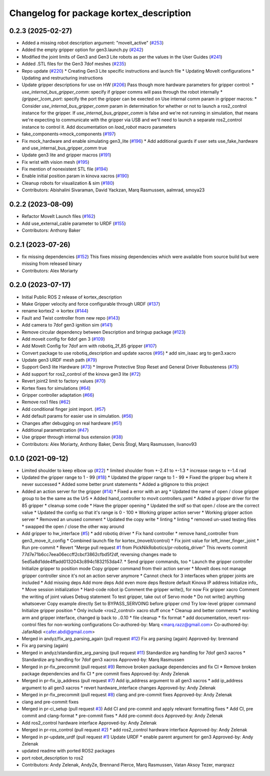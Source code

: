 ^^^^^^^^^^^^^^^^^^^^^^^^^^^^^^^^^^^^^^^^
Changelog for package kortex_description
^^^^^^^^^^^^^^^^^^^^^^^^^^^^^^^^^^^^^^^^

0.2.3 (2025-02-27)
------------------
* Added a missing robot description argument: "moveit_active" (`#253 <https://github.com/Kinovarobotics/ros2_kortex/issues/253>`_)
* Added the empty gripper option for gen3.launch.py (`#242 <https://github.com/Kinovarobotics/ros2_kortex/issues/242>`_)
* Modified the joint limits of Gen3 and Gen3 Lite robots as per the values in the User Guides (`#241 <https://github.com/Kinovarobotics/ros2_kortex/issues/241>`_)
* Added  .STL files for the Gen3 7dof meshes (`#235 <https://github.com/Kinovarobotics/ros2_kortex/issues/235>`_)
* Repo update (`#220 <https://github.com/Kinovarobotics/ros2_kortex/issues/220>`_)
  * Creating Gen3 Lite specific instructions and launch file
  * Updating MoveIt configurations
  * Updating and restructuring instructions
* Update gripper descriptions for use on HW (`#206 <https://github.com/Kinovarobotics/ros2_kortex/issues/206>`_)
  Pass though more hardware parameters for gripper control:
  * `use_internal_bus_gripper_comm`: specify if gripper comms will pass
  through the robot internally
  * `(gripper\_)com_port`: specify the port the gripper can be exected on
  Use internal comm param in gripper macros:
  * Consider `use_internal_bus_gripper_comm` param in determination
  for whether or not to launch a ros2_control instance for the gripper. If
  `use_internal_bus_gripper_comm` is false and we're not running in
  simulation, that means we're expecting to communicate with the gripper
  via USB and we'll need to launch a separate ros2_control instance to
  control it.
  Add documentation on `load_robot` macro parameters
* fake_components->mock_components (`#197 <https://github.com/Kinovarobotics/ros2_kortex/issues/197>`_)
* Fix mock_hardware and enable simulating gen3_lite (`#196 <https://github.com/Kinovarobotics/ros2_kortex/issues/196>`_)
  * Add additional guards if user sets use_fake_hardware and use_internal_bus_gripper_comm true
* Update gen3 lite and gripper macros (`#191 <https://github.com/Kinovarobotics/ros2_kortex/issues/191>`_)
* Fix wrist with vision mesh (`#195 <https://github.com/Kinovarobotics/ros2_kortex/issues/195>`_)
* Fix mention of nonexistent STL file (`#194 <https://github.com/Kinovarobotics/ros2_kortex/issues/194>`_)
* Enable initial position param in kinova xacros (`#190 <https://github.com/Kinovarobotics/ros2_kortex/issues/190>`_)
* Cleanup robots for visualization & sim (`#180 <https://github.com/Kinovarobotics/ros2_kortex/issues/180>`_)
* Contributors: Abishalini Sivaraman, David Yackzan, Marq Rasmussen, aalmrad, smoya23

0.2.2 (2023-08-09)
------------------
* Refactor MoveIt Launch files (`#162 <https://github.com/Kinovarobotics/ros2_kortex/issues/162>`_)
* Add use_external_cable parameter to URDF (`#155 <https://github.com/Kinovarobotics/ros2_kortex/issues/155>`_)
* Contributors: Anthony Baker

0.2.1 (2023-07-26)
------------------
* fix missing dependencies (`#152 <https://github.com/PickNikRobotics/ros2_kortex/issues/152>`_)
  This fixes missing dependencies which were available from source build
  but were missing from released binary
* Contributors: Alex Moriarty

0.2.0 (2023-07-17)
------------------
* Initial Public ROS 2 release of kortex_description
* Make Gripper velocity and force configurable through URDF (`#137 <https://github.com/PickNikRobotics/ros2_kortex/issues/137>`_)
* rename kortex2 -> kortex (`#144 <https://github.com/PickNikRobotics/ros2_kortex/issues/144>`_)
* Fault and Twist controller from new repo (`#143 <https://github.com/PickNikRobotics/ros2_kortex/issues/143>`_)
* Add camera to 7dof gen3 ignition sim (`#141 <https://github.com/PickNikRobotics/ros2_kortex/issues/141>`_)
* Remove circular dependency between Description and bringup package (`#123 <https://github.com/PickNikRobotics/ros2_kortex/issues/123>`_)
* Add moveit config for 6dof gen 3 (`#109 <https://github.com/PickNikRobotics/ros2_kortex/issues/109>`_)
* Add MoveIt Config for 7dof arm with robotiq_2f_85 gripper (`#107 <https://github.com/PickNikRobotics/ros2_kortex/issues/107>`_)
* Convert package to use robotiq_description and update xacros (`#95 <https://github.com/PickNikRobotics/ros2_kortex/issues/95>`_)
  * add sim_isaac arg to gen3.xacro
* Update gen3 URDF mesh path (`#79 <https://github.com/PickNikRobotics/ros2_kortex/issues/79>`_)
* Support Gen3 lite Hardware (`#73 <https://github.com/PickNikRobotics/ros2_kortex/issues/73>`_)
  * Improve Protective Stop Reset and General Driver Robusteness (`#75 <https://github.com/PickNikRobotics/ros2_kortex/issues/75>`_)
* Add support for ros2_control of the kinova gen3 lite (`#72 <https://github.com/PickNikRobotics/ros2_kortex/issues/72>`_)
* Revert joint2 limit to factory values (`#70 <https://github.com/PickNikRobotics/ros2_kortex/issues/70>`_)
* Kortex fixes for simulations (`#64 <https://github.com/PickNikRobotics/ros2_kortex/issues/64>`_)
* Gripper controller adaptation (`#66 <https://github.com/PickNikRobotics/ros2_kortex/issues/66>`_)
* Remove ros1 files (`#62 <https://github.com/PickNikRobotics/ros2_kortex/issues/62>`_)
* Add conditional finger joint import. (`#57 <https://github.com/PickNikRobotics/ros2_kortex/issues/57>`_)
* Add default params for easier use in simulation. (`#56 <https://github.com/PickNikRobotics/ros2_kortex/issues/56>`_)
* Changes after debugging on real hardware (`#51 <https://github.com/PickNikRobotics/ros2_kortex/issues/51>`_)
* Additional parametrization (`#47 <https://github.com/PickNikRobotics/ros2_kortex/issues/47>`_)
* Use gripper through internal bus extension (`#38 <https://github.com/PickNikRobotics/ros2_kortex/issues/38>`_)
* Contributors: Alex Moriarty, Anthony Baker, Denis Štogl, Marq Rasmussen, livanov93

0.1.0 (2021-09-12)
------------------
* Limited shoulder to keep elbow up (`#22 <https://github.com/PickNikRobotics/ros2_kortex/issues/22>`_)
  * limited shoulder from +-2.41 to +-1.3
  * increase range to +-1.4 rad
* Updated the gripper range to 1 - 99 (`#18 <https://github.com/PickNikRobotics/ros2_kortex/issues/18>`_)
  * Updated the gripper range to 1 - 99
  * Fixed the gripper bug where it never successed
  * Added some better prunt statements
  * Added a gitignore to this project
* Added an action server for the gripper (`#14 <https://github.com/PickNikRobotics/ros2_kortex/issues/14>`_)
  * Fixed a error with an arg
  * Updated the name of open / close gripper group to be the same as the Ur5
  * Added hand_controller to movit controllers.yaml
  * Added a gripper driver for the 85 gripper
  * cleanup some code
  * Have the gripper opening
  * Updated the srdf so that open / close are the correct value
  * Updated the config so that it's range is 0 - 100
  * Working gripper action server
  * Working gripper action server
  * Removed an unused comment
  * Updated the copy write
  * linting
  * linting
  * removed un-used testing files
  * swapped the open / close the other way around
* Add gripper to hw_interface (`#5 <https://github.com/PickNikRobotics/ros2_kortex/issues/5>`_)
  * add robotiq driver
  * Fix hand controller
  * remove hand_controller from gen3_move_it_config
  * Combined launch file for kortex\_(moveit/control)
  * Fix joint value for left_inner_finger_joint
  * Run pre-commit
  * Revert "Merge pull request `#1 <https://github.com/PickNikRobotics/ros2_kortex/issues/1>`_ from PickNikRobotics/pr-robotiq_driver"
  This reverts commit 77d7e71b6cc7eea06eccff2cbcf3862cfbd5f2df, reversing
  changes made to 5ed5a8d1dde4ffadd0132043c894c1832153da47.
  * Send gripper commands, too
  * Launch the gripper controller
  Initialize gripper to position mode
  Copy gripper command from their action server
  * MoveIt does not manage gripper controller since it's not an action server anymore
  * Cannot check for 3 interfaces when gripper joints are included
  * Add missing deps
  Add more deps
  Add even more deps
  Restore default Kinova IP address
  Initialize info\_
  * Move session initialization
  * Hard-code robot ip
  Comment the gripper write(), for now
  Fix gripper xacro
  Comment the writing of joint values
  Debug statement
  To test gripper, take out of Servo mode
  * Do not write() anything whatsoever
  Copy example directly
  Set to BYPASS_SERVOING before gripper cmd
  Try low-level gripper command
  Initialize gripper position
  * Only include <ros2_control> xacro stuff once
  * Cleanup and better comments
  * working arm and gripper interface, changed ip back to ..0.10
  * file cleanup
  * fix format
  * add documentation, revert ros-control files for non-working configurations
  Co-authored-by: Marq <marq.razz@gmail.com>
  Co-authored-by: JafarAbdi <cafer.abdi@gmail.com>
* Merged in andyz/fix_arg_parsing_again (pull request `#12 <https://github.com/PickNikRobotics/ros2_kortex/issues/12>`_)
  Fix arg parsing (again)
  Approved-by: brennand
* Fix arg parsing (again)
* Merged in andyz/standardize_arg_parsing (pull request `#11 <https://github.com/PickNikRobotics/ros2_kortex/issues/11>`_)
  Standardize arg handling for 7dof gen3 xacros
  * Standardize arg handling for 7dof gen3 xacros
  Approved-by: Marq Rasmussen
* Merged in pr-fix_precommit (pull request `#9 <https://github.com/PickNikRobotics/ros2_kortex/issues/9>`_)
  Remove broken package dependencies and fix CI
  * Remove broken package dependencies and fix CI
  * pre commit fixes
  Approved-by: Andy Zelenak
* Merged in pr-fix_ip_address (pull request `#7 <https://github.com/PickNikRobotics/ros2_kortex/issues/7>`_)
  Add ip_address argument to all gen3 xacros
  * add ip_address argument to all gen3 xacros
  * revert hardware_interface changes
  Approved-by: Andy Zelenak
* Merged in pr-fix_precommit (pull request `#8 <https://github.com/PickNikRobotics/ros2_kortex/issues/8>`_)
  clang and pre-commit fixes
  Approved-by: Andy Zelenak
* clang and pre-commit fixes
* Merged in pr-ci_setup (pull request `#3 <https://github.com/PickNikRobotics/ros2_kortex/issues/3>`_)
  Add CI and pre-commit and apply relevant formatting fixes
  * Add CI, pre commit and clang-format
  * pre-commit fixes
  * Add pre-commit docs
  Approved-by: Andy Zelenak
* Add ros2_control hardware interface
  Approved-by: Andy Zelenak
* Merged in pr-ros_control (pull request `#2 <https://github.com/PickNikRobotics/ros2_kortex/issues/2>`_)
  * add ros2_control hardware interface
  Approved-by: Andy Zelenak
* Merged in pr-update_urdf (pull request `#1 <https://github.com/PickNikRobotics/ros2_kortex/issues/1>`_)
  Update URDF
  * enable parent argument for gen3
  Approved-by: Andy Zelenak
* updated readme with ported ROS2 packages
* port robot_description to ros2
* Contributors: Andy Zelenak, AndyZe, Brennand Pierce, Marq Rasmussen, Vatan Aksoy Tezer, marqrazz
